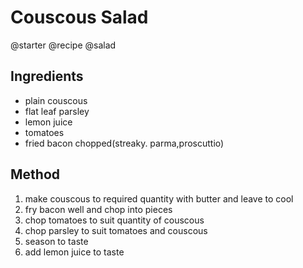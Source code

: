 * Couscous Salad
@starter @recipe @salad

** Ingredients

- plain couscous
- flat leaf parsley
- lemon juice
- tomatoes
- fried bacon chopped(streaky. parma,proscuttio)

** Method

1. make couscous to required quantity with butter and leave to cool
2. fry bacon well and chop into pieces
3. chop tomatoes to suit quantity of couscous
4. chop parsley to suit tomatoes and couscous
5. season to taste
6. add lemon juice to taste
